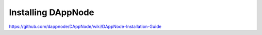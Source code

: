 .. index:: ! installing

.. _installing-dappnode:

###################
Installing DAppNode
###################

https://github.com/dappnode/DAppNode/wiki/DAppNode-Installation-Guide